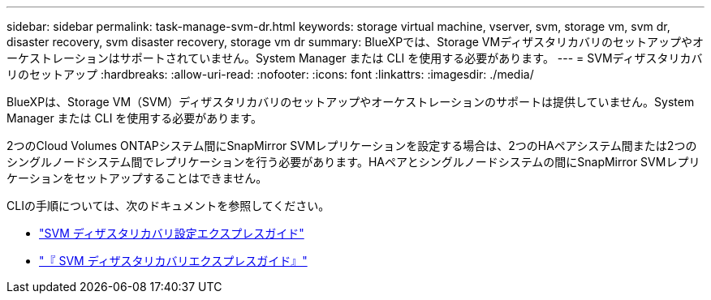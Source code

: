 ---
sidebar: sidebar 
permalink: task-manage-svm-dr.html 
keywords: storage virtual machine, vserver, svm, storage vm, svm dr, disaster recovery, svm disaster recovery, storage vm dr 
summary: BlueXPでは、Storage VMディザスタリカバリのセットアップやオーケストレーションはサポートされていません。System Manager または CLI を使用する必要があります。 
---
= SVMディザスタリカバリのセットアップ
:hardbreaks:
:allow-uri-read: 
:nofooter: 
:icons: font
:linkattrs: 
:imagesdir: ./media/


[role="lead"]
BlueXPは、Storage VM（SVM）ディザスタリカバリのセットアップやオーケストレーションのサポートは提供していません。System Manager または CLI を使用する必要があります。

2つのCloud Volumes ONTAPシステム間にSnapMirror SVMレプリケーションを設定する場合は、2つのHAペアシステム間または2つのシングルノードシステム間でレプリケーションを行う必要があります。HAペアとシングルノードシステムの間にSnapMirror SVMレプリケーションをセットアップすることはできません。

CLIの手順については、次のドキュメントを参照してください。

* https://library.netapp.com/ecm/ecm_get_file/ECMLP2839856["SVM ディザスタリカバリ設定エクスプレスガイド"^]
* https://library.netapp.com/ecm/ecm_get_file/ECMLP2839857["『 SVM ディザスタリカバリエクスプレスガイド』"^]

